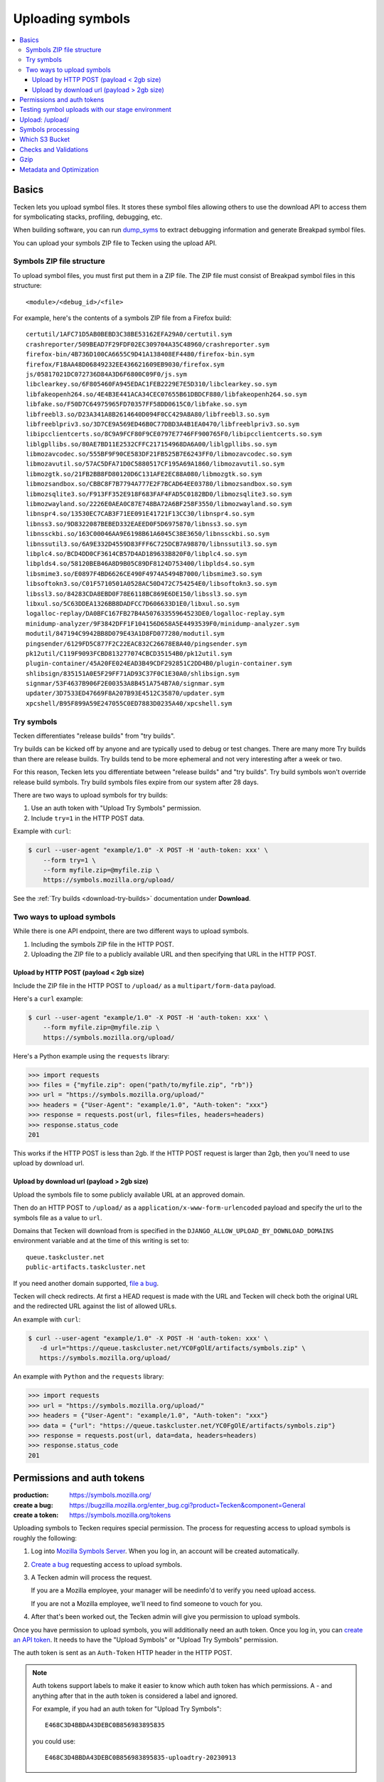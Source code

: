 .. _upload:

=================
Uploading symbols
=================

.. contents::
   :local:


.. _upload-basics:

Basics
======

Tecken lets you upload symbol files. It stores these symbol files allowing
others to use the download API to access them for symbolicating stacks,
profiling, debugging, etc.

When building software, you can run `dump_syms
<https://github.com/mozilla/dump_syms/>`_ to extract debugging information and
generate Breakpad symbol files.

You can upload your symbols ZIP file to Tecken using the upload API.


Symbols ZIP file structure
--------------------------

To upload symbol files, you must first put them in a ZIP file. The ZIP file
must consist of Breakpad symbol files in this structure::

    <module>/<debug_id>/<file>

For example, here's the contents of a symbols ZIP file from a Firefox build::

    certutil/1AFC71D5AB0BEBD3C38BE53162EFA29A0/certutil.sym
    crashreporter/509BEAD7F29FDF02EC309704A35C48960/crashreporter.sym
    firefox-bin/4B736D100CA6655C9D41A138408EF4480/firefox-bin.sym
    firefox/F18AA48D06849232EE436621609EB9030/firefox.sym
    js/05817021DC072736D84A3D6F6800C09F0/js.sym
    libclearkey.so/6F805460FA945EDAC1FEB2229E7E5D310/libclearkey.so.sym
    libfakeopenh264.so/4E4B3E441ACA34CEC07655B61DBDCF880/libfakeopenh264.so.sym
    libfake.so/F50D7C64975965FD70357FF58DD0615C0/libfake.so.sym
    libfreebl3.so/D23A341A8B2614640D094F0CC429A8A80/libfreebl3.so.sym
    libfreeblpriv3.so/3D7CE9A569ED46B0C77DBD3A4B1EA0470/libfreeblpriv3.so.sym
    libipcclientcerts.so/8C9A9FCF80F9CE0797E7746FF900765F0/libipcclientcerts.so.sym
    liblgpllibs.so/80AE7BD11E2532CFFC217154968DA6A00/liblgpllibs.so.sym
    libmozavcodec.so/555BF9F90CE583DF21FB525B7E6243FF0/libmozavcodec.so.sym
    libmozavutil.so/57AC5DFA71D0C5880517CF195A69A1860/libmozavutil.so.sym
    libmozgtk.so/21FB2BB8FD80120D6C131AFE2EC88A080/libmozgtk.so.sym
    libmozsandbox.so/CBBC8F7B7794A777E2F7BCAD64EE03780/libmozsandbox.so.sym
    libmozsqlite3.so/F913FF352E918F683FAF4FAD5C0182BD0/libmozsqlite3.so.sym
    libmozwayland.so/2226E0AEA0C87E748BA72A6BF258F3550/libmozwayland.so.sym
    libnspr4.so/13530EC7CAB3F71EE091E41721F13CC30/libnspr4.so.sym
    libnss3.so/9D8322087BEBED332EAEED0F5D6975870/libnss3.so.sym
    libnssckbi.so/163C00046AA9E6198B61A6045C38E3650/libnssckbi.so.sym
    libnssutil3.so/6A9E332D4559D83FFF6C725DCB7A98870/libnssutil3.so.sym
    libplc4.so/BCD4DD0CF3614CB57D4AD189633B820F0/libplc4.so.sym
    libplds4.so/58120BEB46A8D9B05C89DF8124D753400/libplds4.so.sym
    libsmime3.so/E0897F4BD6626CE490F4974A5494B7000/libsmime3.so.sym
    libsoftokn3.so/C01F5710501A0528AC50D472C754254E0/libsoftokn3.so.sym
    libssl3.so/84283CDA8EBD0F78E6118BC869E6DE150/libssl3.so.sym
    libxul.so/5C63DDEA1326BB8DADFCC7D606633D1E0/libxul.so.sym
    logalloc-replay/DA0BFC167FB27B4A50763355964523DE0/logalloc-replay.sym
    minidump-analyzer/9F3842DFF1F104156D658A5E4493539F0/minidump-analyzer.sym
    modutil/847194C9942BB8D079E43A1D8FD077280/modutil.sym
    pingsender/6129FD5C877F2C22EAC832C26678E8A40/pingsender.sym
    pk12util/C119F9093FCBD813277074CBCD35154B0/pk12util.sym
    plugin-container/45A20FE024EAD3B49CDF292851C2DD4B0/plugin-container.sym
    shlibsign/835151A0E5F29FF71AD93C37F0C1E30A0/shlibsign.sym
    signmar/53F4637B906F2E00353A8B451A754B7A0/signmar.sym
    updater/3D7533ED47669F8A207B93E4512C35870/updater.sym
    xpcshell/B95F899A59E247055C0ED7883D0235A40/xpcshell.sym


Try symbols
-----------

Tecken differentiates "release builds" from "try builds".

Try builds can be kicked off by anyone and are typically used to debug or test
changes. There are many more Try builds than there are release builds. Try
builds tend to be more ephemeral and not very interesting after a week or two.

For this reason, Tecken lets you differentiate between "release builds" and
"try builds". Try build symbols won't override release build symbols. Try build
symbols files expire from our system after 28 days.

There are two ways to upload symbols for try builds:

1. Use an auth token with "Upload Try Symbols" permission.
2. Include ``try=1`` in the HTTP POST data.

Example with ``curl``:

.. code-block:: shell

    $ curl --user-agent "example/1.0" -X POST -H 'auth-token: xxx' \
        --form try=1 \
        --form myfile.zip=@myfile.zip \
        https://symbols.mozilla.org/upload/


See the :ref:`Try builds <download-try-builds>` documentation under **Download**.


Two ways to upload symbols
--------------------------

While there is one API endpoint, there are two different ways to upload
symbols.

1. Including the symbols ZIP file in the HTTP POST.

2. Uploading the ZIP file to a publicly available URL and then specifying
   that URL in the HTTP POST.


Upload by HTTP POST (payload < 2gb size)
~~~~~~~~~~~~~~~~~~~~~~~~~~~~~~~~~~~~~~~~

Include the ZIP file in the HTTP POST to ``/upload/`` as a
``multipart/form-data`` payload.

Here's a ``curl`` example:

.. code-block:: shell

    $ curl --user-agent "example/1.0" -X POST -H 'auth-token: xxx' \
        --form myfile.zip=@myfile.zip \
        https://symbols.mozilla.org/upload/

Here's a Python example using the ``requests`` library:

.. code-block:: python

    >>> import requests
    >>> files = {"myfile.zip": open("path/to/myfile.zip", "rb")}
    >>> url = "https://symbols.mozilla.org/upload/"
    >>> headers = {"User-Agent": "example/1.0", "Auth-token": "xxx"}
    >>> response = requests.post(url, files=files, headers=headers)
    >>> response.status_code
    201

This works if the HTTP POST is less than 2gb. If the HTTP POST request is
larger than 2gb, then you'll need to use upload by download url.


Upload by download url (payload > 2gb size)
~~~~~~~~~~~~~~~~~~~~~~~~~~~~~~~~~~~~~~~~~~~

Upload the symbols file to some publicly available URL at an approved domain.

Then do an HTTP POST to ``/upload/`` as a ``application/x-www-form-urlencoded``
payload and specify the url to the symbols file as a value to ``url``.

Domains that Tecken will download from is specified in the
``DJANGO_ALLOW_UPLOAD_BY_DOWNLOAD_DOMAINS`` environment variable and at the
time of this writing is set to::

    queue.taskcluster.net
    public-artifacts.taskcluster.net

If you need another domain supported,
`file a bug <https://bugzilla.mozilla.org/enter_bug.cgi?product=Tecken&component=General>`_.

Tecken will check redirects. At first a HEAD request is made with the URL and
Tecken will check both the original URL and the redirected URL against the list
of allowed URLs.

An example with ``curl``:

.. code-block:: shell

    $ curl --user-agent "example/1.0" -X POST -H 'auth-token: xxx' \
       -d url="https://queue.taskcluster.net/YC0FgOlE/artifacts/symbols.zip" \
       https://symbols.mozilla.org/upload/

An example with ``Python`` and the ``requests`` library:

.. code-block:: python

    >>> import requests
    >>> url = "https://symbols.mozilla.org/upload/"
    >>> headers = {"User-Agent": "example/1.0", "Auth-token": "xxx"}
    >>> data = {"url": "https://queue.taskcluster.net/YC0FgOlE/artifacts/symbols.zip"}
    >>> response = requests.post(url, data=data, headers=headers)
    >>> response.status_code
    201


Permissions and auth tokens
===========================

:production:     https://symbols.mozilla.org/
:create a bug:   https://bugzilla.mozilla.org/enter_bug.cgi?product=Tecken&component=General
:create a token: https://symbols.mozilla.org/tokens

Uploading symbols to Tecken requires special permission. The process for
requesting access to upload symbols is roughly the following:

1. Log into `Mozilla Symbols Server <https://symbols.mozilla.org/>`__. When you
   log in, an account will be created automatically.

2. `Create a bug <https://bugzilla.mozilla.org/enter_bug.cgi?product=Tecken&component=General>`_
   requesting access to upload symbols.

3. A Tecken admin will process the request.

   If you are a Mozilla employee, your manager will be needinfo'd to verify you need
   upload access.

   If you are not a Mozilla employee, we'll need to find someone to vouch for you.

4. After that's been worked out, the Tecken admin will give you permission to upload
   symbols.

Once you have permission to upload symbols, you will additionally need an auth
token. Once you log in, you can `create an API token
<https://symbols.mozilla.org/tokens>`__.  It needs to have the "Upload Symbols"
or "Upload Try Symbols" permission.

The auth token is sent as an ``Auth-Token`` HTTP header in the HTTP POST.

.. Note::

   Auth tokens support labels to make it easier to know which auth token has
   which permissions. A `-` and anything after that in the auth token is
   considered a label and ignored.

   For example, if you had an auth token for "Upload Try Symbols"::

      E468C3D4BBDA43DEBC0B856983895835

   you could use::

      E468C3D4BBDA43DEBC0B856983895835-uploadtry-20230913


Testing symbol uploads with our stage environment
=================================================

:stage:          https://symbols.stage.mozaws.net/
:create a token: https://symbols.stage.mozaws.net/tokens

If you're testing symbol uploads out, testing something that uses symbol files,
testing a symbol upload script, or something like that, you might want to use
our *staging* server. Then the tests you're doing won't affect production and
potentially everyone using production.

To get access to our stage server:

1. Log into `Mozilla Symbols Server (stage)
   <https://symbols.stage.mozaws.net/>`__. When you log in, an account will be
   created automatically.

2. Ask a Tecken admin (currently willkg) to grant you upload permissions.

   We hang out in `#crashreporting matrix channel
   <https://chat.mozilla.org/#/room/#crashreporting:mozilla.org>`_.

   You can also find us on Slack or send us an email--whatever works best for
   you.

Once you have permission to upload symbols, you will additionally need an auth
token. Once you log in, you can `create an API token
<https://symbols.stage.mozaws.net/tokens>`__.  It needs to have the "Upload
Symbols" or "Upload Try Symbols" permission.

The auth token is sent as an ``Auth-Token`` HTTP header in the HTTP POST.

.. Note::

   Auth tokens created in production won't work on stage and auth tokens
   created on stage won't work in production.


Upload: /upload/
================

.. http:post:: /upload/
   :synopsis: Upload symbols files.

   Upload symbols files as a ZIP file.

   :reqheader Content-Type: the content type of the payload

       * use ``multipart/form-data`` for Upload by HTTP POST
       * use ``application/x-www-form-urlencoded`` for Upload by Download URL

   :reqheader Auth-Token: the value of the auth token you're using

   :reqheader User-Agent: please provide a unique user agent to make it easier for us
       to help you debug problems

   :form <FILENAME>: the key is the name of the file and the value is the
       contents of the file; for example ``symbols.zip=<BINARY>``

       Use this for HTTP POST.

       Set this **or** ``url``--don't set both.

   :form url: the url for the symbols file

       Use this for Upload by Download URL

       Set this **or** ``<FILENAME>``--don't set both.

   :form try: use ``try=1`` if this is an upload of try symbols

   :statuscode 201: successful upload of symbols
   :statuscode 400: if the specified url can't be downloaded; verify that the url
       can be downloaded and retry
   :statuscode 403: your auth token is invalid and you need to get a new one
   :statuscode 413: your upload is too large; split it into smaller files or switch to
       upload by download url
   :statuscode 429: sleep for a bit and retry
   :statuscode 500: sleep for a bit and retry; if retrying doesn't work, then please
       file a bug report
   :statuscode 503: sleep for a bit and retry


Symbols processing
==================

Tecken processes ZIP files in a couple of steps.

First, it validates the ZIP file. See section below on "Checks and Validation".

Once the ZIP file is validated, Tecken uploads the files in the ZIP file. For
files that are already in AWS S3, it skips the uploading step and just logs the
filename.

Records of the upload and what files were in it are available on the website.

.. Note::

   Symbols files can not be overwritten. Once a file is uploaded, any future
   upload attempts for that debug_filename/debug_id combination will be
   skipped.


Which S3 Bucket
===============

The S3 bucket for symbols is configured by ``DJANGO_UPLOAD_DEFAULT_URL``. For
example: ``https://s3-us-west-2.amazonaws.com/org-mozilla-symbols-public``.
From the URL the bucket name is deduced and that's the default S3 bucket used.


Checks and Validations
======================

First, Tecken checks the ZIP file to see if it's a valid ZIP file that contains
at least one file.

Then, Tecken iterates over the files in the ZIP file and checks if any file
contains the list of strings in ``settings.DISALLOWED_SYMBOLS_SNIPPETS``.  This
check is a block list check to make sure proprietary files are never uploaded
in S3 buckets that might be exposed publicly.

To override this amend the ``DJANGO_DISALLOWED_SYMBOLS_SNIPPETS`` environment
variable as a comma separated list. But be aware to include the existing
defaults which can be seen in ``settings.py``.

The final check is to make sure that each file in the ZIP file is either:

1. ``<module>/<debug_id>/<file>`` for symbols files.

   Example::

       firefox/F18AA48D06849232EE436621609EB9030/firefox.sym

2. ``<name>-symbols.txt`` for file listings relative to the root of the zip
   file.

   While these files can exist in your ZIP file, they're silently ignored.


Gzip
====

Certain files get gzipped before being uploaded into S3. At the time of writing
that list is all ``.sym`` files. S3, unlike something like Nginx, doesn't do
content encoding on the fly based on the client's capabilities. Instead, we
manually gzip the file in memory in Tecken and set the additional
``ContentEncoding`` header to ``gzip``. Since these ``.sym`` files are always
text based, it saves a lot of memory in the S3 storage.

Additionally, the ``.sym`` files get their content type (aka. mime type) set
when uploading to S3 to ``text/plain``.  Because S3 can't know in advance that
the files are actually ASCII plain text, if you try to open them in a browser
it will set the ``Content-Type`` to ``application/octet-stream`` which makes it
hard to quickly look at its content in a browser.

Both the gzip and the mimetype overrides can be changed by setting the
``DJANGO_COMPRESS_EXTENSIONS`` and ``DJANGO_MIME_OVERRIDES`` environment
variables. See ``settings.py`` for the current defaults.


Metadata and Optimization
=========================

For every gzipped file we upload, we attach 2 pieces of metadata to the key:

1. Original size
2. Original MD5 checksum

The reasons for doing this is to be able to quickly skip a file if it's
uploaded a second time.

A similar approach is done for files that *don't* need to be compressed.  In
the case of those files, we skip uploading, again, simply if the file size of
an existing file hasn't changed. However, that approach is too expensive for
compressed files. If we don't store and retrieve the original size and original
MD5 checksum, we have to locally compress the file to be able to make that
final size comparison. By instead checking the original size (and hash) we can
skip early without having to do the compression again.
